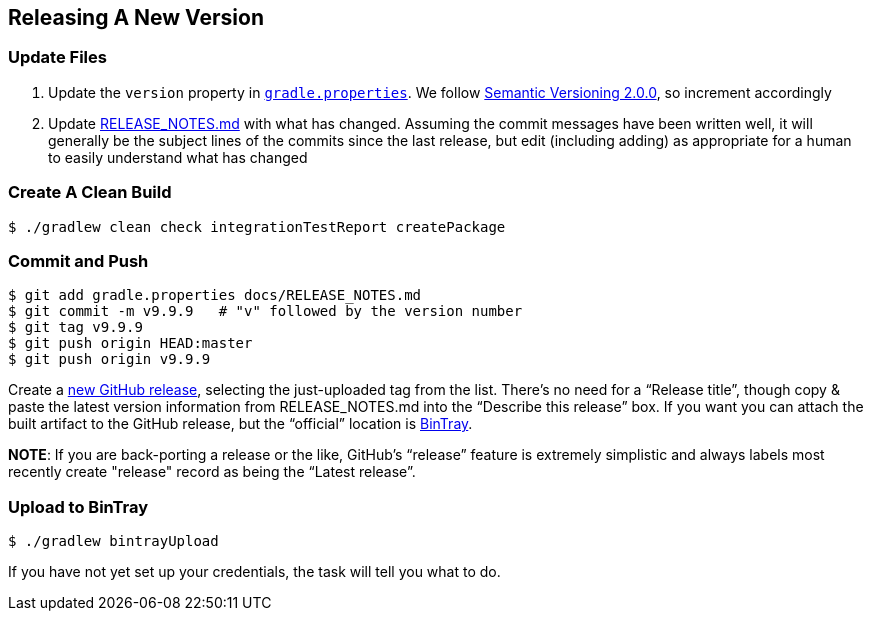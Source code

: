 == Releasing A New Version

=== Update Files

. Update the `version` property in link:../gradle.properties[`gradle.properties`]. We follow http://semver.org/spec/v2.0.0.html[Semantic Versioning 2.0.0], so increment accordingly

. Update link:./RELEASE_NOTES.md[RELEASE_NOTES.md] with what has changed. Assuming the commit messages have been written well, it will generally be the subject lines of the commits since the last release, but edit (including adding) as appropriate for a human to easily understand what has changed

=== Create A Clean Build

[source,bash]
--
$ ./gradlew clean check integrationTestReport createPackage
--

=== Commit and Push

[source,bash]
--
$ git add gradle.properties docs/RELEASE_NOTES.md
$ git commit -m v9.9.9   # "v" followed by the version number
$ git tag v9.9.9
$ git push origin HEAD:master
$ git push origin v9.9.9
--

Create a https://github.com/TWCable/grabbit/releases/new[new GitHub release], selecting the just-uploaded tag from the list. There's no need for a "`Release title`", though copy & paste the latest version information from RELEASE_NOTES.md into the "`Describe this release`" box. If you want you can attach the built artifact to the GitHub release, but the "`official`" location is https://bintray.com/twcable/aem/Grabbit/view[BinTray].

*NOTE*: If you are back-porting a release or the like, GitHub's "`release`" feature is extremely simplistic and always labels most recently create "release" record as being the "`Latest release`".


=== Upload to BinTray

[source,bash]
--
$ ./gradlew bintrayUpload
--

If you have not yet set up your credentials, the task will tell you what to do.
